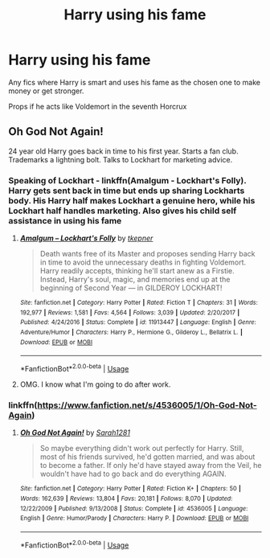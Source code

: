 #+TITLE: Harry using his fame

* Harry using his fame
:PROPERTIES:
:Score: 2
:DateUnix: 1546843365.0
:DateShort: 2019-Jan-07
:END:
Any fics where Harry is smart and uses his fame as the chosen one to make money or get stronger.

Props if he acts like Voldemort in the seventh Horcrux


** Oh God Not Again!

24 year old Harry goes back in time to his first year. Starts a fan club. Trademarks a lightning bolt. Talks to Lockhart for marketing advice.
:PROPERTIES:
:Author: streakermaximus
:Score: 6
:DateUnix: 1546844817.0
:DateShort: 2019-Jan-07
:END:

*** Speaking of Lockhart - linkffn(Amalgum - Lockhart's Folly). Harry gets sent back in time but ends up sharing Lockharts body. His Harry half makes Lockhart a genuine hero, while his Lockhart half handles marketing. Also gives his child self assistance in using his fame
:PROPERTIES:
:Author: TheCuddlyCanons
:Score: 5
:DateUnix: 1546861867.0
:DateShort: 2019-Jan-07
:END:

**** [[https://www.fanfiction.net/s/11913447/1/][*/Amalgum -- Lockhart's Folly/*]] by [[https://www.fanfiction.net/u/5362799/tkepner][/tkepner/]]

#+begin_quote
  Death wants free of its Master and proposes sending Harry back in time to avoid the unnecessary deaths in fighting Voldemort. Harry readily accepts, thinking he'll start anew as a Firstie. Instead, Harry's soul, magic, and memories end up at the beginning of Second Year --- in GILDEROY LOCKHART!
#+end_quote

^{/Site/:} ^{fanfiction.net} ^{*|*} ^{/Category/:} ^{Harry} ^{Potter} ^{*|*} ^{/Rated/:} ^{Fiction} ^{T} ^{*|*} ^{/Chapters/:} ^{31} ^{*|*} ^{/Words/:} ^{192,977} ^{*|*} ^{/Reviews/:} ^{1,581} ^{*|*} ^{/Favs/:} ^{4,564} ^{*|*} ^{/Follows/:} ^{3,039} ^{*|*} ^{/Updated/:} ^{2/20/2017} ^{*|*} ^{/Published/:} ^{4/24/2016} ^{*|*} ^{/Status/:} ^{Complete} ^{*|*} ^{/id/:} ^{11913447} ^{*|*} ^{/Language/:} ^{English} ^{*|*} ^{/Genre/:} ^{Adventure/Humor} ^{*|*} ^{/Characters/:} ^{Harry} ^{P.,} ^{Hermione} ^{G.,} ^{Gilderoy} ^{L.,} ^{Bellatrix} ^{L.} ^{*|*} ^{/Download/:} ^{[[http://www.ff2ebook.com/old/ffn-bot/index.php?id=11913447&source=ff&filetype=epub][EPUB]]} ^{or} ^{[[http://www.ff2ebook.com/old/ffn-bot/index.php?id=11913447&source=ff&filetype=mobi][MOBI]]}

--------------

*FanfictionBot*^{2.0.0-beta} | [[https://github.com/tusing/reddit-ffn-bot/wiki/Usage][Usage]]
:PROPERTIES:
:Author: FanfictionBot
:Score: 2
:DateUnix: 1546861881.0
:DateShort: 2019-Jan-07
:END:


**** OMG. I know what I'm going to do after work.
:PROPERTIES:
:Author: DoctorInYeetology
:Score: 1
:DateUnix: 1546863121.0
:DateShort: 2019-Jan-07
:END:


*** linkffn([[https://www.fanfiction.net/s/4536005/1/Oh-God-Not-Again]])
:PROPERTIES:
:Author: Sefera17
:Score: 1
:DateUnix: 1546878595.0
:DateShort: 2019-Jan-07
:END:

**** [[https://www.fanfiction.net/s/4536005/1/][*/Oh God Not Again!/*]] by [[https://www.fanfiction.net/u/674180/Sarah1281][/Sarah1281/]]

#+begin_quote
  So maybe everything didn't work out perfectly for Harry. Still, most of his friends survived, he'd gotten married, and was about to become a father. If only he'd have stayed away from the Veil, he wouldn't have had to go back and do everything AGAIN.
#+end_quote

^{/Site/:} ^{fanfiction.net} ^{*|*} ^{/Category/:} ^{Harry} ^{Potter} ^{*|*} ^{/Rated/:} ^{Fiction} ^{K+} ^{*|*} ^{/Chapters/:} ^{50} ^{*|*} ^{/Words/:} ^{162,639} ^{*|*} ^{/Reviews/:} ^{13,804} ^{*|*} ^{/Favs/:} ^{20,181} ^{*|*} ^{/Follows/:} ^{8,070} ^{*|*} ^{/Updated/:} ^{12/22/2009} ^{*|*} ^{/Published/:} ^{9/13/2008} ^{*|*} ^{/Status/:} ^{Complete} ^{*|*} ^{/id/:} ^{4536005} ^{*|*} ^{/Language/:} ^{English} ^{*|*} ^{/Genre/:} ^{Humor/Parody} ^{*|*} ^{/Characters/:} ^{Harry} ^{P.} ^{*|*} ^{/Download/:} ^{[[http://www.ff2ebook.com/old/ffn-bot/index.php?id=4536005&source=ff&filetype=epub][EPUB]]} ^{or} ^{[[http://www.ff2ebook.com/old/ffn-bot/index.php?id=4536005&source=ff&filetype=mobi][MOBI]]}

--------------

*FanfictionBot*^{2.0.0-beta} | [[https://github.com/tusing/reddit-ffn-bot/wiki/Usage][Usage]]
:PROPERTIES:
:Author: FanfictionBot
:Score: 1
:DateUnix: 1546878608.0
:DateShort: 2019-Jan-07
:END:
